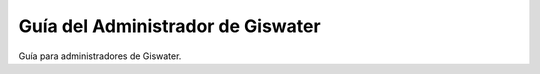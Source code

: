 ===============
Guía del Administrador de Giswater
===============

Guía para administradores de Giswater.

.. TODO: Add index here
